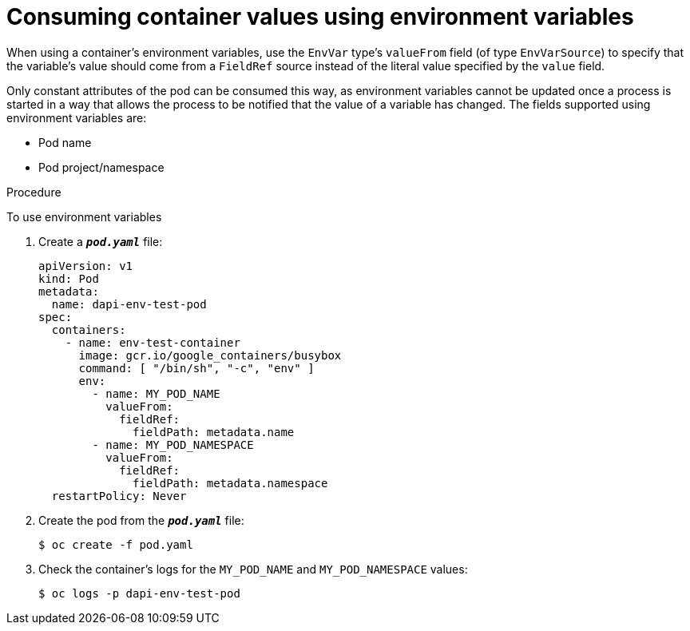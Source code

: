 // Module included in the following assemblies:
//
// * nodes/nodes-containers-downward-api.adoc

[id="nodes-containers-downward-api-container-values-envars_{context}"]
= Consuming container values using environment variables

When using a container's environment variables, use the `EnvVar` type's `valueFrom` field (of type `EnvVarSource`)
to specify that the variable's value should come from a `FieldRef`
source instead of the literal value specified by the `value` field.

Only constant attributes of the pod can be consumed this way, as environment
variables cannot be updated once a process is started in a way that allows the
process to be notified that the value of a variable has changed. The fields
supported using environment variables are:

- Pod name
- Pod project/namespace

.Procedure

To use environment variables

. Create a `*_pod.yaml_*` file:
+
[source,yaml]
----
apiVersion: v1
kind: Pod
metadata:
  name: dapi-env-test-pod
spec:
  containers:
    - name: env-test-container
      image: gcr.io/google_containers/busybox
      command: [ "/bin/sh", "-c", "env" ]
      env:
        - name: MY_POD_NAME
          valueFrom:
            fieldRef:
              fieldPath: metadata.name
        - name: MY_POD_NAMESPACE
          valueFrom:
            fieldRef:
              fieldPath: metadata.namespace
  restartPolicy: Never
----

. Create the pod from the `*_pod.yaml_*` file:
+
[source,terminal]
----
$ oc create -f pod.yaml
----

. Check the container's logs for the `MY_POD_NAME` and `MY_POD_NAMESPACE`
values:
+
[source,terminal]
----
$ oc logs -p dapi-env-test-pod
----

